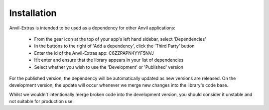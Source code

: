 Installation
============
Anvil-Extras is intended to be used as a dependency for other Anvil applications:

   * From the gear icon at the top of your app's left hand sidebar, select 'Dependencies'
   * In the buttons to the right of 'Add a dependency', click the 'Third Party' button
   * Enter the id of the Anvil-Extras app: C6ZZPAPN4YYF5NVJ
   * Hit enter and ensure that the library appears in your list of dependencies
   * Select whether you wish to use the 'Development' or 'Published' version

For the published version, the dependency will be automatically updated as new versions are released.
On the development version, the update will occur whenever we merge new changes into the library's code base.

Whilst we wouldn't intentionally merge broken code into the development version, you should
consider it unstable and not suitable for production use.

